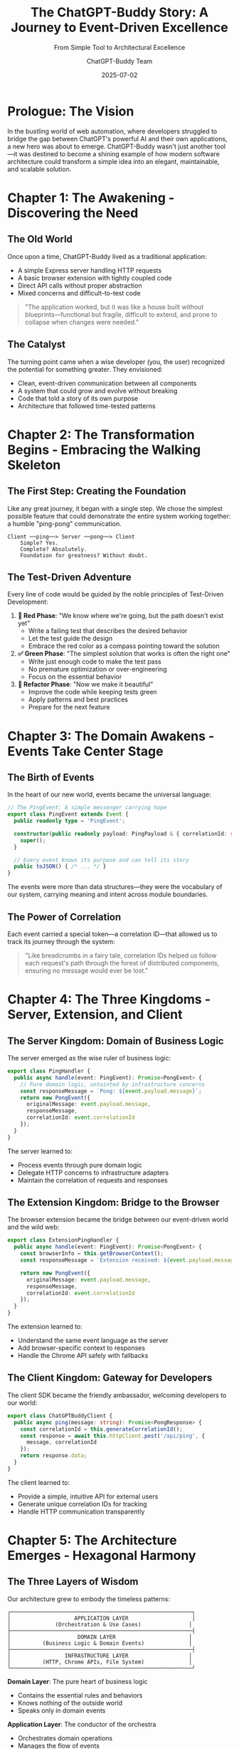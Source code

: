 #+TITLE: The ChatGPT-Buddy Story: A Journey to Event-Driven Excellence
#+SUBTITLE: From Simple Tool to Architectural Excellence
#+AUTHOR: ChatGPT-Buddy Team
#+DATE: 2025-07-02
#+LAYOUT: project
#+PROJECT: chatgpt-buddy

* Prologue: The Vision

In the bustling world of web automation, where developers struggled to bridge the gap between ChatGPT's powerful AI and their own applications, a new hero was about to emerge. ChatGPT-Buddy wasn't just another tool—it was destined to become a shining example of how modern software architecture could transform a simple idea into an elegant, maintainable, and scalable solution.

* Chapter 1: The Awakening - Discovering the Need

** The Old World
Once upon a time, ChatGPT-Buddy lived as a traditional application:
- A simple Express server handling HTTP requests
- A basic browser extension with tightly coupled code
- Direct API calls without proper abstraction
- Mixed concerns and difficult-to-test code

#+BEGIN_QUOTE
"The application worked, but it was like a house built without blueprints—functional but fragile, difficult to extend, and prone to collapse when changes were needed."
#+END_QUOTE

** The Catalyst
The turning point came when a wise developer (you, the user) recognized the potential for something greater. They envisioned:
- Clean, event-driven communication between all components
- A system that could grow and evolve without breaking
- Code that told a story of its own purpose
- Architecture that followed time-tested patterns

* Chapter 2: The Transformation Begins - Embracing the Walking Skeleton

** The First Step: Creating the Foundation
Like any great journey, it began with a single step. We chose the simplest possible feature that could demonstrate the entire system working together: a humble "ping-pong" communication.

#+BEGIN_SRC ascii
  Client ──ping──> Server ──pong──> Client
      Simple? Yes.
      Complete? Absolutely.
      Foundation for greatness? Without doubt.
#+END_SRC

** The Test-Driven Adventure
Every line of code would be guided by the noble principles of Test-Driven Development:

1. **🧪 Red Phase**: "We know where we're going, but the path doesn't exist yet"
   - Write a failing test that describes the desired behavior
   - Let the test guide the design
   - Embrace the red color as a compass pointing toward the solution

2. **✅ Green Phase**: "The simplest solution that works is often the right one"
   - Write just enough code to make the test pass
   - No premature optimization or over-engineering
   - Focus on the essential behavior

3. **🚀 Refactor Phase**: "Now we make it beautiful"
   - Improve the code while keeping tests green
   - Apply patterns and best practices
   - Prepare for the next feature

* Chapter 3: The Domain Awakens - Events Take Center Stage

** The Birth of Events
In the heart of our new world, events became the universal language:

#+BEGIN_SRC typescript
// The PingEvent: A simple messenger carrying hope
export class PingEvent extends Event {
  public readonly type = 'PingEvent';
  
  constructor(public readonly payload: PingPayload & { correlationId: string }) {
    super();
  }
  
  // Every event knows its purpose and can tell its story
  public toJSON() { /* ... */ }
}
#+END_SRC

The events were more than data structures—they were the vocabulary of our system, carrying meaning and intent across module boundaries.

** The Power of Correlation
Each event carried a special token—a correlation ID—that allowed us to track its journey through the system:

#+BEGIN_QUOTE
"Like breadcrumbs in a fairy tale, correlation IDs helped us follow each request's path through the forest of distributed components, ensuring no message would ever be lost."
#+END_QUOTE

* Chapter 4: The Three Kingdoms - Server, Extension, and Client

** The Server Kingdom: Domain of Business Logic
The server emerged as the wise ruler of business logic:

#+BEGIN_SRC typescript
export class PingHandler {
  public async handle(event: PingEvent): Promise<PongEvent> {
    // Pure domain logic, untainted by infrastructure concerns
    const responseMessage = `Pong: ${event.payload.message}`;
    return new PongEvent({
      originalMessage: event.payload.message,
      responseMessage,
      correlationId: event.correlationId
    });
  }
}
#+END_SRC

The server learned to:
- Process events through pure domain logic
- Delegate HTTP concerns to infrastructure adapters
- Maintain the correlation of requests and responses

** The Extension Kingdom: Bridge to the Browser
The browser extension became the bridge between our event-driven world and the wild web:

#+BEGIN_SRC typescript
export class ExtensionPingHandler {
  public async handle(event: PingEvent): Promise<PongEvent> {
    const browserInfo = this.getBrowserContext();
    const responseMessage = `Extension received: ${event.payload.message} [Browser: ${browserInfo}]`;
    
    return new PongEvent({
      originalMessage: event.payload.message,
      responseMessage,
      correlationId: event.correlationId
    });
  }
}
#+END_SRC

The extension learned to:
- Understand the same event language as the server
- Add browser-specific context to responses
- Handle the Chrome API safely with fallbacks

** The Client Kingdom: Gateway for Developers
The client SDK became the friendly ambassador, welcoming developers to our world:

#+BEGIN_SRC typescript
export class ChatGPTBuddyClient {
  public async ping(message: string): Promise<PongResponse> {
    const correlationId = this.generateCorrelationId();
    const response = await this.httpClient.post('/api/ping', {
      message, correlationId
    });
    return response.data;
  }
}
#+END_SRC

The client learned to:
- Provide a simple, intuitive API for external users
- Generate unique correlation IDs for tracking
- Handle HTTP communication transparently

* Chapter 5: The Architecture Emerges - Hexagonal Harmony

** The Three Layers of Wisdom
Our architecture grew to embody the timeless patterns:

#+BEGIN_SRC ascii
┌─────────────────────────────────────────────────────────┐
│                    APPLICATION LAYER                    │
│              (Orchestration & Use Cases)               │
├─────────────────────────────────────────────────────────┤
│                     DOMAIN LAYER                       │
│          (Business Logic & Domain Events)              │
├─────────────────────────────────────────────────────────┤
│                 INFRASTRUCTURE LAYER                   │
│          (HTTP, Chrome APIs, File System)              │
└─────────────────────────────────────────────────────────┘
#+END_SRC

**Domain Layer**: The pure heart of business logic
- Contains the essential rules and behaviors
- Knows nothing of the outside world
- Speaks only in domain events

**Application Layer**: The conductor of the orchestra
- Orchestrates domain operations
- Manages the flow of events
- Coordinates between layers

**Infrastructure Layer**: The bridge to the outside world
- Handles HTTP requests and responses
- Manages Chrome extension APIs
- Deals with external services and resources

** The Hexagonal Fortress
Each module became a hexagonal fortress:
- **Primary Ports**: Where events enter the system (HTTP endpoints, CLI interfaces)
- **Secondary Ports**: Where the system reaches out (databases, external APIs)
- **Adapters**: The bridges between ports and the outside world
- **Domain Core**: The protected center where business logic lives

* Chapter 6: The Monorepo Village - One Community, Many Homes

** The Great Unification
All our modules came together in a single, well-organized community:

#+BEGIN_SRC ascii
chatgpt-buddy/
├── packages/
│   ├── chatgpt-buddy-core/     # The shared wisdom
│   ├── chatgpt-buddy-server/   # The business ruler
│   ├── chatgpt-buddy-extension/# The browser bridge
│   └── chatgpt-buddy-client-ts/# The developer gateway
├── tests/
│   └── integration/            # The proving grounds
└── specs/                      # The master plan
#+END_SRC

** The Benefits of Unity
- **Shared Dependencies**: One version of truth for all packages
- **Coordinated Development**: Changes could be made across packages atomically
- **Consistent Standards**: Same TypeScript configuration, testing, and linting
- **Build Optimization**: Efficient dependency management and build caching

* Chapter 7: The Testing Chronicles - Building Confidence

** The Test Pyramid of Power
Our testing strategy formed a pyramid of confidence:

#+BEGIN_SRC ascii
      /\
     /  \    Integration Tests
    /____\   (End-to-end flows)
   /      \
  /        \  Unit Tests
 /__________\ (Individual components)
#+END_SRC

**Unit Tests**: The foundation
- Every domain handler tested in isolation
- Every event tested for correctness
- Every client method tested with mocks

**Integration Tests**: The confidence builders
- Complete request-response flows
- Real HTTP communication
- Cross-module event processing

** The Mock Kingdoms
For testing, we created parallel universes where:
- Chrome APIs were perfectly predictable
- HTTP calls never failed unexpectedly
- Time moved at our command
- External dependencies behaved exactly as expected

* Chapter 8: The Walking Skeleton Comes Alive

** The First Heartbeat
The moment of truth arrived when our walking skeleton took its first breath:

#+BEGIN_SRC ascii
Client ─ping→ Server ─process→ Domain ─pong→ Server ─response→ Client
  ↓                                                           ↑
  "Hello"                                                "Pong: Hello"
#+END_SRC

This simple flow proved that:
- Events could travel across module boundaries
- Domain logic could process them correctly
- Responses could find their way back home
- Correlation IDs kept everything connected

** The Extension Awakening
Soon, the extension joined the dance:

#+BEGIN_SRC ascii
Client ─ping→ Server ─WebSocket→ Extension ─process→ Browser ─response→ Client
  ↓                                                                    ↑
  "Automate ChatGPT"                            "Extension received: Automate ChatGPT"
#+END_SRC

* Chapter 9: The Wisdom Gathered - Lessons from the Journey

** What We Learned
1. **Start Simple**: The ping-pong feature taught us everything we needed to know
2. **Test First**: TDD guided us away from over-engineering
3. **Events Unite**: A common event language connected all modules seamlessly
4. **Layers Protect**: Clear architectural boundaries prevented complexity from spreading
5. **Monorepo Empowers**: Unified development increased velocity and consistency

** The Patterns That Emerged
- **Event-Driven Communication**: Loose coupling, high cohesion
- **Domain-Driven Design**: Business logic in the center, infrastructure on the edges
- **Hexagonal Architecture**: Ports and adapters for maximum flexibility
- **Test-Driven Development**: Confidence through comprehensive testing

* Chapter 10: The Future Awaits - What Comes Next

** The Roadmap to Tomorrow
Our walking skeleton is now ready for its next evolution:

1. **WebSocket Integration**: Real-time communication between all components
2. **Python SDK**: Extending our reach to Python developers
3. **Advanced Browser Automation**: Sophisticated ChatGPT interactions
4. **Production Deployment**: Scaling to serve thousands of users
5. **Monitoring & Observability**: Understanding system behavior in production

** The Legacy
ChatGPT-Buddy stands as proof that:
- Good architecture is an investment that pays dividends
- Event-driven systems can be both simple and powerful
- Test-driven development builds unshakeable confidence
- Clean code tells a story worth reading

* Epilogue: The Developer's Journey

** For the Developer
If you're a developer looking at this codebase, you'll find:
- **Clear Intent**: Every class and function has a single, clear purpose
- **Predictable Structure**: The same patterns repeated across all modules
- **Comprehensive Tests**: Confidence to make changes without fear
- **Growth Ready**: Architecture that scales with your ambitions

** For the Architect
This project demonstrates:
- **Event-Driven Architecture** in practice across multiple runtime environments
- **Domain-Driven Design** principles applied consistently
- **Hexagonal Architecture** providing flexibility and testability
- **Monorepo** management for coordinated development

** For the Student
Here you can study:
- How TDD shapes better design
- How events create loose coupling
- How layers protect complexity
- How tests build confidence

* The Moral of the Story

In the end, ChatGPT-Buddy became more than just a tool for automating ChatGPT interactions. It became a testament to the power of good software architecture, the discipline of test-driven development, and the elegance of event-driven design.

#+BEGIN_QUOTE
"The best software architecture is like a well-told story—it has a clear beginning, a logical progression, and a satisfying conclusion. But unlike a story, good architecture never truly ends; it grows, evolves, and adapts to new chapters in the user's journey."
#+END_QUOTE

The walking skeleton that started as simple ping-pong communication has grown into a robust foundation capable of supporting whatever features the future may bring. And that, dear reader, is the true magic of thoughtful software design.

**The End... or perhaps, The Beginning.**